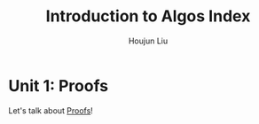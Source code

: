 :PROPERTIES:
:ID:       FC455EB2-EC72-49DC-906D-812EBA3CD95A
:END:
#+TITLE: Introduction to Algos Index
#+AUTHOR: Houjun Liu

* Unit 1: Proofs
Let's talk about [[id:CF1BEDFD-C5DB-44B8-B83C-863154DFF29F][Proofs]]!
